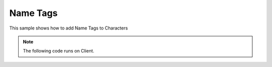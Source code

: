 .. _NameTags:


*********
Name Tags
*********

This sample shows how to add Name Tags to Characters

.. image:: https://i.imgur.com/AyHKrG1.png


.. note:: The following code runs on Client.

.. tabs::
 .. code-tab:: lua Lua

    Character:on("Possessed", function(character, player)
        local nametag = TextRender(Vector(), Rotator(), player:GetName(), Color(1, 1, 1), 1, 0, 24, false, true)
        nametag:AttachTo(character, "", Vector(0, 0, 250), Rotator())
        player:SetValue("Nametag", nametag)
    end)
    
    Character:on("Unpossessed", function(character, player)
        local text_render = character:GetValue("Nametag")
        if (text_render and text_render:IsValid()) then
            text_render:Destroy()
        end
    end)